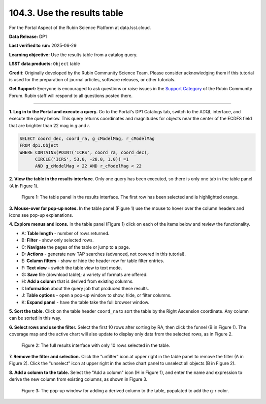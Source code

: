 .. _portal-104-3:

############################
104.3. Use the results table
############################

For the Portal Aspect of the Rubin Science Platform at data.lsst.cloud.

**Data Release:** DP1

**Last verified to run:** 2025-06-29

**Learning objective:** Use the results table from a catalog query.

**LSST data products:** ``Object`` table

**Credit:** Originally developed by the Rubin Community Science Team.
Please consider acknowledging them if this tutorial is used for the preparation of journal articles, software releases, or other tutorials.

**Get Support:** Everyone is encouraged to ask questions or raise issues in the `Support Category <https://community.lsst.org/c/support/6>`_ of the Rubin Community Forum.
Rubin staff will respond to all questions posted there.

----

**1. Log in to the Portal and execute a query.**
Go to the Portal's DP1 Catalogs tab, switch to the ADQL interface, and execute the query below.
This query returns coordinates and magnitudes for objects near the center of the ECDFS field
that are brighter than 22 mag in *g* and *r*.

.. code-block:: SQL

  SELECT coord_dec, coord_ra, g_cModelMag, r_cModelMag
  FROM dp1.Object
  WHERE CONTAINS(POINT('ICRS', coord_ra, coord_dec),
        CIRCLE('ICRS', 53.0, -28.0, 1.0)) =1
        AND g_cModelMag < 22 AND r_cModelMag < 22


**2. View the table in the results interface**.
Only one query has been executed, so there is only one tab in the table panel (A in Figure 1).

.. figure:: images/portal-104-3-1.png
    :name: portal-104-3-1
    :alt: The default view of the table panel.

    Figure 1: The table panel in the results interface. The first row has been selected and is highlighted orange.


**3. Mouse-over for pop-up notes.**
In the table panel (Figure 1) use the mouse to hover over the column headers and icons see pop-up explanations.

**4. Explore menus and icons.**
In the table panel (Figure 1) click on each of the items below and review the functionality.

* A: **Table length** - number of rows returned.
* B: **Filter** - show only selected rows.
* C: **Navigate** the pages of the table or jump to a page.
* D: **Actions** - generate new TAP searches (advanced, not covered in this tutorial).
* E: **Column filters** - show or hide the header row for table filter entries.
* F: **Text view** - switch the table view to text mode.
* G: **Save** file (download table); a variety of formats are offered.
* H: **Add a column** that is derived from existing columns.
* I: **Information** about the query job that produced these results.
* J: **Table options** - open a pop-up window to show, hide, or filter columns.
* K: **Expand panel** - have the table take the full browser window.

**5. Sort the table.**
Click on the table header ``coord_ra`` to sort the table by the Right Ascension coordinate.
Any column can be sorted in this way.

**6. Select rows and use the filter.**
Select the first 10 rows after sorting by RA, then click the funnel (B in Figure 1).
The coverage map and the active chart will also update to display only data from the selected rows, as in Figure 2.

.. figure:: images/portal-104-3-2.png
    :name: portal-104-3-2
    :alt: The full Results tab when 10 rows have been selected.

    Figure 2: The full results interface with only 10 rows selected in the table.


**7. Remove the filter and selection.**
Click the "unfilter" icon at upper right in the table panel to remove the filter (A in Figure 2).
Click the "unselect" icon at upper right in the active chart panel to unselect all objects (B in Figure 2).

**8. Add a column to the table.**
Select the "Add a column" icon (H in Figure 1), and enter the name and expression to derive the new column from existing columns, as shown in Figure 3.

.. figure:: images/portal-104-3-3.png
    :name: portal-104-3-3
    :alt: The pop up window for how to add a column to the table.

    Figure 3: The pop-up window for adding a derived column to the table, populated to add the g-r color.

